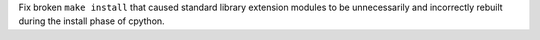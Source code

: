 Fix broken ``make install`` that caused standard library extension modules
to be unnecessarily and incorrectly rebuilt during the install phase of
cpython.
